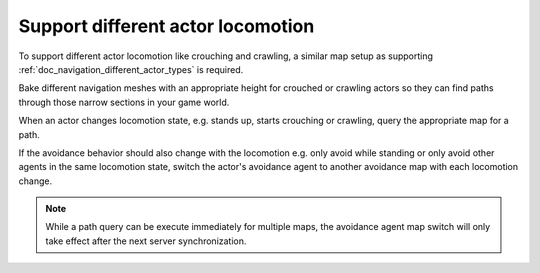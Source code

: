 .. _doc_navigation_different_actor_locomotion:

Support different actor locomotion
==================================

.. image:: img/nav_actor_locomotion.png

To support different actor locomotion like crouching and crawling, a similar
map setup as supporting :ref:`doc_navigation_different_actor_types` is required.

Bake different navigation meshes with an appropriate height for crouched
or crawling actors so they can find paths through those narrow sections in your game world.

When an actor changes locomotion state, e.g. stands up, starts
crouching or crawling, query the appropriate map for a path.

If the avoidance behavior should also change with the locomotion e.g. only avoid while standing or only avoid
other agents in the same locomotion state, switch the actor's avoidance agent to another avoidance map with each locomotion change.

.. tabs::
 .. code-tab:: gdscript GDScript

    func update_path():

        if actor_standing:
            path = NavigationServer3D.map_get_path(standing_navigation_map_rid, start_position, target_position, true)
        elif actor_crouching:
            path = NavigationServer3D.map_get_path(crouched_navigation_map_rid, start_position, target_position, true)
        elif actor_crawling:
            path = NavigationServer3D.map_get_path(crawling_navigation_map_rid, start_position, target_position, true)

    func change_agent_avoidance_state():

        if actor_standing:
            NavigationServer3D.agent_set_map(avoidance_agent_rid, standing_navigation_map_rid)
        elif actor_crouching:
            NavigationServer3D.agent_set_map(avoidance_agent_rid, crouched_navigation_map_rid)
        elif actor_crawling:
            NavigationServer3D.agent_set_map(avoidance_agent_rid, crawling_navigation_map_rid)

 .. code-tab:: csharp

    private void UpdatePath()
    {
        if (_actorStanding)
        {
            _path = NavigationServer3D.MapGetPath(_standingNavigationMapRid, _startPosition, _targetPosition, true);
        }
        else if (_actorCrouching)
        {
            _path = NavigationServer3D.MapGetPath(_crouchedNavigationMapRid, _startPosition, _targetPosition, true);
        }
        else if (_actorCrawling)
        {
            _path = NavigationServer3D.MapGetPath(_crawlingNavigationMapRid, _startPosition, _targetPosition, true);
        }
    }

    private void ChangeAgentAvoidanceState()
    {
        if (_actorStanding)
        {
            NavigationServer3D.AgentSetMap(_avoidanceAgentRid, _standingNavigationMapRid);
        }
        else if (_actorCrouching)
        {
            NavigationServer3D.AgentSetMap(_avoidanceAgentRid, _crouchedNavigationMapRid);
        }
        else if (_actorCrawling)
        {
            NavigationServer3D.AgentSetMap(_avoidanceAgentRid, _crawlingNavigationMapRid);
        }
    }

.. note::

    While a path query can be execute immediately for multiple maps, the avoidance agent map switch will only take effect after the next server synchronization.
